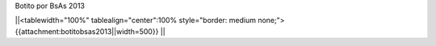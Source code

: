 Botito por BsAs 2013

||<tablewidth="100%" tablealign="center":100% style="border: medium none;"> {{attachment:botitobsas2013||width=500}} ||
